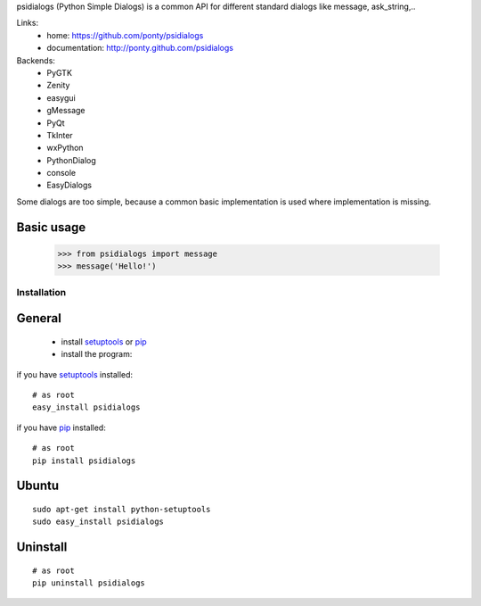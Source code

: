 psidialogs (Python Simple Dialogs) is a common API
for different standard dialogs like message, ask_string,..

Links:
 * home: https://github.com/ponty/psidialogs
 * documentation: http://ponty.github.com/psidialogs


Backends:
 - PyGTK
 - Zenity
 - easygui
 - gMessage
 - PyQt
 - TkInter
 - wxPython
 - PythonDialog
 - console
 - EasyDialogs
 

Some dialogs are too simple, because a common basic
implementation is used where implementation is missing.


Basic usage
------------

    >>> from psidialogs import message
    >>> message('Hello!')


Installation
============

General
--------

 * install setuptools_ or pip_
 * install the program:

if you have setuptools_ installed::

    # as root
    easy_install psidialogs

if you have pip_ installed::

    # as root
    pip install psidialogs

Ubuntu
----------
::

    sudo apt-get install python-setuptools
    sudo easy_install psidialogs

Uninstall
----------
::


    # as root
    pip uninstall psidialogs


.. _setuptools: http://peak.telecommunity.com/DevCenter/EasyInstall
.. _pip: http://pip.openplans.org/


